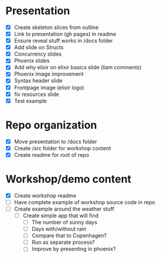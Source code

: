 * Presentation
- [X] Create skeleton slices from outline
- [X] Link to presentation (gh pages) in readme
- [X] Ensure reveal stuff works in /docs folder
- [X] Add slide on Structs
- [X] Concurrency slides
- [X] Phoenix slides
- [X] Add why elixir on elixir basics slide (liam comments)
- [X] Phoenix image improvement
- [X] Syntax header slide
- [X] Frontpage image (elixir logo)
- [X] fix resources slide
- [X] Test example


* Repo organization
- [X] Move presentation to /docs folder
- [X] Create /src folder for workshop content
- [X] Create readme for root of repo

* Workshop/demo content
- [X] Create workshop readme
- [ ] Have complete example of workshop source code in repo
- [ ] Create example around the weather stuff
  - [ ] Create simple app that will find
    - [ ] The number of sunny days
    - [ ] Days with/without rain
    - [ ] Compare that to Copenhagen?
    - [ ] Run as separate process?
    - [ ] Improve by presenting in phoenix?

